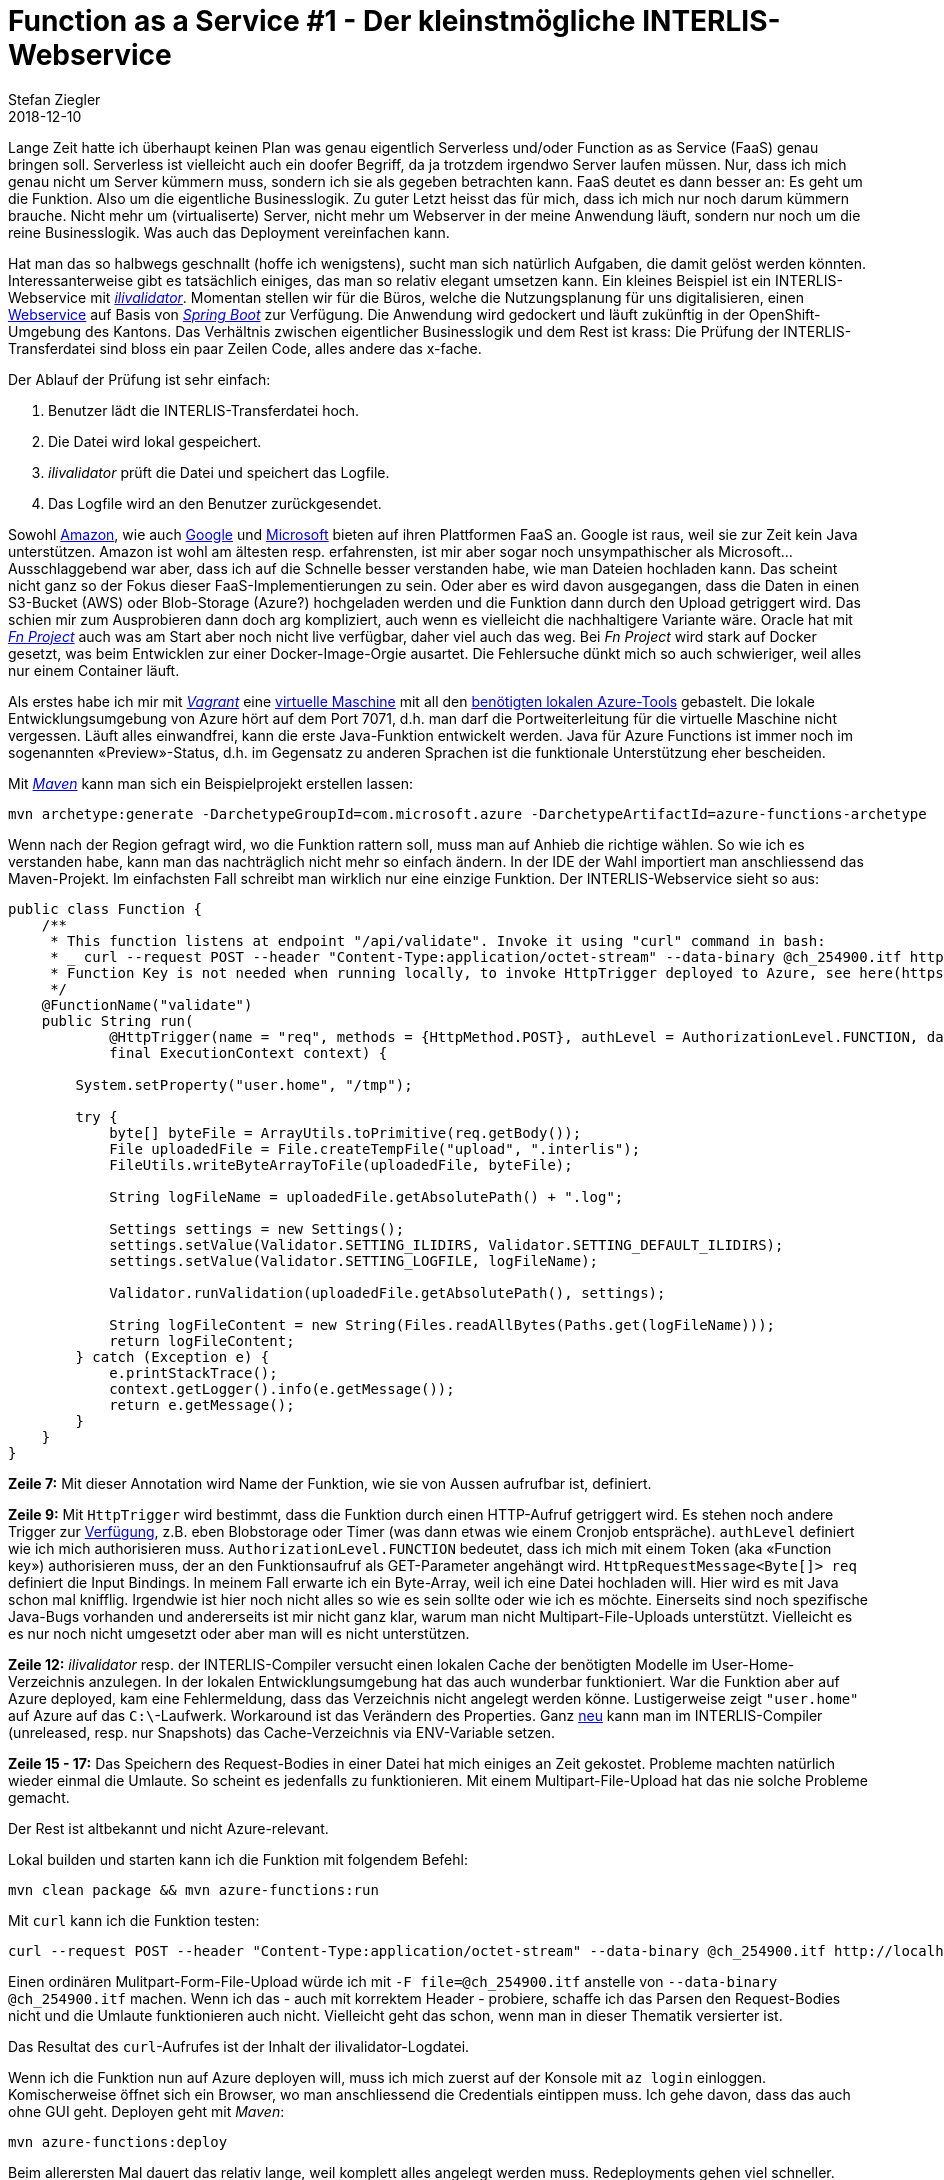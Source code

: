 = Function as a Service #1 - Der kleinstmögliche INTERLIS-Webservice
Stefan Ziegler
2018-12-10
:jbake-type: post
:jbake-status: published
:jbake-tags: Azure,Java,INTERLIS,FaaS,Serverless
:idprefix:

Lange Zeit hatte ich überhaupt keinen Plan was genau eigentlich Serverless und/oder Function as as Service (FaaS) genau bringen soll. Serverless ist vielleicht auch ein doofer Begriff, da ja trotzdem irgendwo Server laufen müssen. Nur, dass ich mich genau nicht um Server kümmern muss, sondern ich sie als gegeben betrachten kann. FaaS deutet es dann besser an: Es geht um die Funktion. Also um die eigentliche Businesslogik. Zu guter Letzt heisst das für mich, dass ich mich nur noch darum kümmern brauche. Nicht mehr um (virtualiserte) Server, nicht mehr um Webserver in der meine Anwendung läuft, sondern nur noch um die reine Businesslogik. Was auch das Deployment vereinfachen kann.

Hat man das so halbwegs geschnallt (hoffe ich wenigstens), sucht man sich natürlich Aufgaben, die damit gelöst werden könnten. Interessanterweise gibt es tatsächlich einiges, das man so relativ elegant umsetzen kann. Ein kleines Beispiel ist ein INTERLIS-Webservice mit https://github.com/claeis/ilivalidator[_ilivalidator_]. Momentan stellen wir für die Büros, welche die Nutzungsplanung für uns digitalisieren, einen https://github.com/sogis/ilivalidator-web-service[Webservice] auf Basis von https://spring.io/projects/spring-boot[_Spring Boot_] zur Verfügung. Die Anwendung wird gedockert und läuft zukünftig in der OpenShift-Umgebung des Kantons. Das Verhältnis zwischen eigentlicher Businesslogik und dem Rest ist krass: Die Prüfung der INTERLIS-Transferdatei sind bloss ein paar Zeilen Code, alles andere das x-fache. 

Der Ablauf der Prüfung ist sehr einfach:

1. Benutzer lädt die INTERLIS-Transferdatei hoch.
2. Die Datei wird lokal gespeichert.
3. _ilivalidator_ prüft die Datei und speichert das Logfile.
4. Das Logfile wird an den Benutzer zurückgesendet.

Sowohl https://docs.aws.amazon.com/lambda/latest/dg/welcome.html[Amazon], wie auch https://cloud.google.com/functions/[Google] und https://azure.microsoft.com/en-us/services/functions/[Microsoft] bieten auf ihren Plattformen FaaS an. Google ist raus, weil sie zur Zeit kein Java unterstützen. Amazon ist wohl am ältesten resp. erfahrensten, ist mir aber sogar noch unsympathischer als Microsoft... Ausschlaggebend war aber, dass ich auf die Schnelle besser verstanden habe, wie man Dateien hochladen kann. Das scheint nicht ganz so der Fokus dieser FaaS-Implementierungen zu sein. Oder aber es wird davon ausgegangen, dass die Daten in einen S3-Bucket (AWS) oder Blob-Storage (Azure?) hochgeladen werden und die Funktion dann durch den Upload getriggert wird. Das schien mir zum Ausprobieren dann doch arg kompliziert, auch wenn es vielleicht die nachhaltigere Variante wäre. Oracle hat mit https://github.com/fnproject[_Fn Project_] auch was am Start aber noch nicht live verfügbar, daher viel auch das weg. Bei _Fn Project_ wird stark auf Docker gesetzt, was beim Entwicklen zur einer Docker-Image-Orgie ausartet. Die Fehlersuche dünkt mich so auch schwieriger, weil alles nur einem Container läuft.

Als erstes habe ich mir mit https://www.vagrantup.com/[_Vagrant_] eine https://github.com/edigonzales/azure-functions-test/blob/master/Vagrantfile[virtuelle Maschine] mit all den https://docs.microsoft.com/en-us/azure/azure-functions/functions-create-first-java-maven[benötigten lokalen Azure-Tools] gebastelt. Die lokale Entwicklungsumgebung von Azure hört auf dem Port 7071, d.h. man darf die Portweiterleitung für die virtuelle Maschine nicht vergessen. Läuft alles einwandfrei, kann die erste Java-Funktion entwickelt werden. Java für Azure Functions ist immer noch im sogenannten &laquo;Preview&raquo;-Status, d.h. im Gegensatz zu anderen Sprachen ist die funktionale Unterstützung eher bescheiden.

Mit https://maven.apache.org/[_Maven_] kann man sich ein Beispielprojekt erstellen lassen:

[source,xml,linenums]
----
mvn archetype:generate -DarchetypeGroupId=com.microsoft.azure -DarchetypeArtifactId=azure-functions-archetype 
----

Wenn nach der Region gefragt wird, wo die Funktion rattern soll, muss man auf Anhieb die richtige wählen. So wie ich es verstanden habe, kann man das nachträglich nicht mehr so einfach ändern. In der IDE der Wahl importiert man anschliessend das Maven-Projekt. Im einfachsten Fall schreibt man wirklich nur eine einzige Funktion. Der INTERLIS-Webservice sieht so aus:

[source,java,linenums]
----
public class Function {
    /**
     * This function listens at endpoint "/api/validate". Invoke it using "curl" command in bash:
     * _ curl --request POST --header "Content-Type:application/octet-stream" --data-binary @ch_254900.itf http://localhost:7071/api/validate&code={your function key}
     * Function Key is not needed when running locally, to invoke HttpTrigger deployed to Azure, see here(https://docs.microsoft.com/en-us/azure/azure-functions/functions-bindings-http-webhook#authorization-keys) on how to get function key for your app.
     */
    @FunctionName("validate")
    public String run(
            @HttpTrigger(name = "req", methods = {HttpMethod.POST}, authLevel = AuthorizationLevel.FUNCTION, dataType="binary") HttpRequestMessage<Byte[]> req,
            final ExecutionContext context) {
        
        System.setProperty("user.home", "/tmp");

        try {                        
            byte[] byteFile = ArrayUtils.toPrimitive(req.getBody());
            File uploadedFile = File.createTempFile("upload", ".interlis");
            FileUtils.writeByteArrayToFile(uploadedFile, byteFile);

            String logFileName = uploadedFile.getAbsolutePath() + ".log";

            Settings settings = new Settings();
            settings.setValue(Validator.SETTING_ILIDIRS, Validator.SETTING_DEFAULT_ILIDIRS);
            settings.setValue(Validator.SETTING_LOGFILE, logFileName);

            Validator.runValidation(uploadedFile.getAbsolutePath(), settings);

            String logFileContent = new String(Files.readAllBytes(Paths.get(logFileName)));
            return logFileContent;
        } catch (Exception e) {
            e.printStackTrace();
            context.getLogger().info(e.getMessage());
            return e.getMessage();
        }
    }
}
----

**Zeile 7:** Mit dieser Annotation wird Name der Funktion, wie sie von Aussen aufrufbar ist, definiert.

**Zeile 9:** Mit `HttpTrigger` wird bestimmt, dass die Funktion durch einen HTTP-Aufruf getriggert wird. Es stehen noch andere Trigger zur https://docs.microsoft.com/en-us/azure/azure-functions/functions-triggers-bindings#supported-bindings[Verfügung], z.B. eben Blobstorage oder Timer (was dann etwas wie einem Cronjob entspräche). `authLevel` definiert wie ich mich authorisieren muss. `AuthorizationLevel.FUNCTION` bedeutet, dass ich mich mit einem Token (aka &laquo;Function key&raquo;) authorisieren muss, der an den Funktionsaufruf als GET-Parameter angehängt wird. `HttpRequestMessage<Byte[]> req` definiert die Input Bindings. In meinem Fall erwarte ich ein Byte-Array, weil ich eine Datei hochladen will. Hier wird es mit Java schon mal knifflig. Irgendwie ist hier noch nicht alles so wie es sein sollte oder wie ich es möchte. Einerseits sind noch spezifische Java-Bugs vorhanden und andererseits ist mir nicht ganz klar, warum man nicht Multipart-File-Uploads unterstützt. Vielleicht es es nur noch nicht umgesetzt oder aber man will es nicht unterstützen. 

**Zeile 12:** _ilivalidator_ resp. der INTERLIS-Compiler versucht einen lokalen Cache der benötigten Modelle im User-Home-Verzeichnis anzulegen. In der lokalen Entwicklungsumgebung hat das auch wunderbar funktioniert. War die Funktion aber auf Azure deployed, kam eine Fehlermeldung, dass das Verzeichnis nicht angelegt werden könne. Lustigerweise zeigt `"user.home"` auf Azure auf das `C:\`-Laufwerk. Workaround ist das Verändern des Properties. Ganz https://github.com/claeis/ili2c/blob/b7d6ed2ab3ace4a4c4f1a980cf831ae6fd53ea29/src/ch/interlis/ilirepository/impl/RepositoryAccess.java#L70[neu] kann man im INTERLIS-Compiler (unreleased, resp. nur Snapshots) das Cache-Verzeichnis via ENV-Variable setzen. 

**Zeile 15 - 17:** Das Speichern des Request-Bodies in einer Datei hat mich einiges an Zeit gekostet. Probleme machten natürlich wieder einmal die Umlaute. So scheint es jedenfalls zu funktionieren. Mit einem Multipart-File-Upload hat das nie solche Probleme gemacht.

Der Rest ist altbekannt und nicht Azure-relevant.

Lokal builden und starten kann ich die Funktion mit folgendem Befehl:

[source,xml,linenums]
----
mvn clean package && mvn azure-functions:run
----

Mit `curl` kann ich die Funktion testen:

[source,xml,linenums]
----
curl --request POST --header "Content-Type:application/octet-stream" --data-binary @ch_254900.itf http://localhost:7071/api/validate
----

Einen ordinären Mulitpart-Form-File-Upload würde ich mit `-F file=@ch_254900.itf` anstelle von `--data-binary @ch_254900.itf` machen. Wenn ich das - auch mit korrektem Header - probiere, schaffe ich das Parsen den Request-Bodies nicht und die Umlaute funktionieren auch nicht. Vielleicht geht das schon, wenn man in dieser Thematik versierter ist.

Das Resultat des `curl`-Aufrufes ist der Inhalt der ilivalidator-Logdatei.

Wenn ich die Funktion nun auf Azure deployen will, muss ich mich zuerst auf der Konsole mit `az login` einloggen. Komischerweise öffnet sich ein Browser, wo man anschliessend die Credentials eintippen muss. Ich gehe davon, dass das auch ohne GUI geht. Deployen geht mit _Maven_:

[source,xml,linenums]
----
mvn azure-functions:deploy
----

Beim allerersten Mal dauert das relativ lange, weil komplett alles angelegt werden muss. Redeployments gehen viel schneller. Wenn die Funktion mit einem Function key (den man im Azure Web-Portal findet) geschützt ist, sieht der Aufruf so aus:

[source,xml,linenums]
----
curl --request POST --header "Content-Type:application/octet-stream" --data-binary @ch_254900.itf https://ilivalidator-functions-20181205142252080.azurewebsites.net/api/validate?code=<my function key>
----

Das Schöne an den Azure Functions ist, dass man nur https://azure.microsoft.com/en-us/pricing/details/functions/[bezahlt] wenn sie wirklich aufgerufen werden. Man zahlt etwas pro Aufruf und für die Ausführungsdauer. Es gibt auch einen &laquo;Free Grant&raquo; pro Monat, der gemäss unserer Benutzerstatistik völlig ausreichen würde. Hier sieht man bereits einen Vorteil von FaaS.

Wo Licht ist, ist auch Schatten: 

- Man kann niemandem zumuten, dass man mit `curl` die Daten hochladen muss. Es fehlt ein einfaches GUI resp. eine einfache Webseite zum Hochladen der Dateien. Vielleicht kann man die Webseite sogar in einem Storage auf Azure hosten, dann wäre man wieder fein raus.

- Es gibt sowohl Limits was die https://docs.microsoft.com/en-us/azure/azure-functions/functions-bindings-http-webhook#trigger---limits[Uploadgrösse wie auch die Ausführungszeit] betrifft. Dauert die Ausführung länger oder will man grössere Dateien hochladen, muss man andere Wege mit Azure finden.

- Performance ist auf den ersten Blick so lala. https://www.azurefromthetrenches.com/azure-functions-vs-aws-lambda-scaling-face-off/[Vergleiche] mit AWS Lambda zeigen, dass da tatsächlich noch Aufholbedarf ist. Wie matchentscheidend das ist, kommt natürlich auf den Use Case an.
